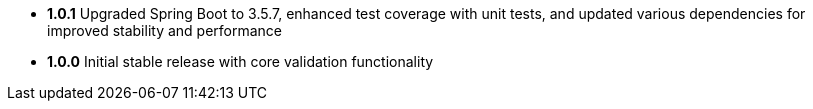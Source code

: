 - **1.0.1** Upgraded Spring Boot to 3.5.7, enhanced test coverage with unit tests, and updated various dependencies for improved stability and performance
- **1.0.0** Initial stable release with core validation functionality